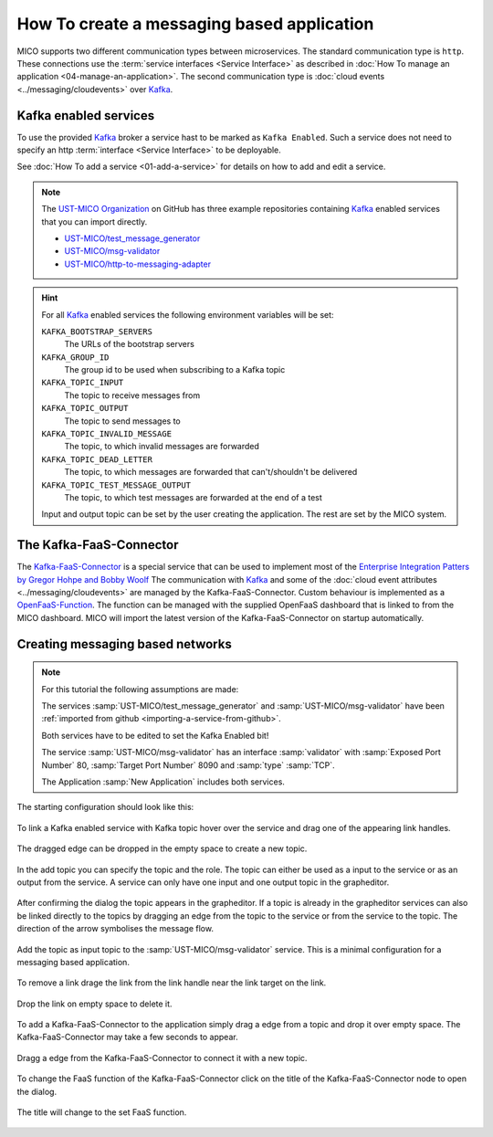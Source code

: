 How To create a messaging based application
===========================================

MICO supports two different communication types between microservices.
The standard communication type is ``http``.
These connections use the :term:`service interfaces <Service Interface>` as described in :doc:`How To manage an application <04-manage-an-application>`.
The second communication type is :doc:`cloud events <../messaging/cloudevents>` over `Kafka`_.

.. _Kafka: https://kafka.apache.org

Kafka enabled services
----------------------

To use the provided `Kafka`_ broker a service hast to be marked as ``Kafka Enabled``.
Such a service does not need to specify an http :term:`interface <Service Interface>` to be deployable.

See :doc:`How To add a service <01-add-a-service>` for details on how to add and edit a service.

.. note::

    The `UST-MICO Organization <https://github.com/UST-MICO>`_ on GitHub has three example repositories containing `Kafka`_ enabled services that you can import directly.

    *  `UST-MICO/test_message_generator <https://github.com/UST-MICO/test_message_generator>`_
    *  `UST-MICO/msg-validator <https://github.com/UST-MICO/msg-validator>`_
    *  `UST-MICO/http-to-messaging-adapter <https://github.com/UST-MICO/http-to-messaging-adapter>`_

.. hint::

    For all `Kafka`_ enabled services the following environment variables will be set:

    ``KAFKA_BOOTSTRAP_SERVERS``
        The URLs of the bootstrap servers
    ``KAFKA_GROUP_ID``
        The group id to be used when subscribing to a Kafka topic
    ``KAFKA_TOPIC_INPUT``
        The topic to receive messages from
    ``KAFKA_TOPIC_OUTPUT``
        The topic to send messages to
    ``KAFKA_TOPIC_INVALID_MESSAGE``
        The topic, to which invalid messages are forwarded
    ``KAFKA_TOPIC_DEAD_LETTER``
        The topic, to which messages are forwarded that can't/shouldn't be delivered
    ``KAFKA_TOPIC_TEST_MESSAGE_OUTPUT``
        The topic, to which test messages are forwarded at the end of a test

    Input and output topic can be set by the user creating the application.
    The rest are set by the MICO system.


The Kafka-FaaS-Connector
------------------------

The `Kafka-FaaS-Connector <https://github.com/UST-MICO/kafka-faas-connector>`_ is a special service that can be used to implement most of the `Enterprise Integration Patters by Gregor Hohpe and Bobby Woolf <https://www.enterpriseintegrationpatterns.com>`_
The communication with `Kafka`_ and some of the :doc:`cloud event attributes <../messaging/cloudevents>` are managed by the Kafka-FaaS-Connector.
Custom behaviour is implemented as a `OpenFaaS-Function <https://www.openfaas.com/>`_.
The function can be managed with the supplied OpenFaaS dashboard that is linked to from the MICO dashboard.
MICO will import the latest version of the Kafka-FaaS-Connector on startup automatically.

.. TODO:: add screenshot for openfaas link

.. seealso::

    More backround information:

    * :doc:`../adr/0021-kafka-as-messaging-middleware`
    * :doc:`../adr/0023-faas`
    * :doc:`../adr/0022-function-to-component-mapping`
    * :doc:`../adr/0025-generic-component`
    * :doc:`../adr/0027-simple-composition-components`
    * :doc:`../adr/0026-implementation-of-complex-eai-patterns-with-faas`


Creating messaging based networks
---------------------------------

.. note::

   For this tutorial the following assumptions are made:

   The services :samp:`UST-MICO/test_message_generator` and :samp:`UST-MICO/msg-validator`
   have been :ref:`imported from github <importing-a-service-from-github>`.

   Both services have to be edited to set the Kafka Enabled bit!

   The service :samp:`UST-MICO/msg-validator` has an interface
   :samp:`validator` with :samp:`Exposed Port Number` 80, :samp:`Target Port Number` 8090 and :samp:`type` :samp:`TCP`.

   The Application :samp:`New Application` includes both services.


The starting configuration should look like this:

.. figure:: images/new-messaging-app.*
   :name: new-messaging-app

To link a Kafka enabled service with Kafka topic hover over the service and drag one of the appearing link handles.

.. figure:: images/highlighted-link-handles.*
   :name: highlighted-link-handles

The dragged edge can be dropped in the empty space to create a new topic.

.. figure:: images/drag-link-from-service.*
   :name: drag-link-from-service

In the add topic you can specify the topic and the role.
The topic can either be used as a input to the service or as an output from the service.
A service can only have one input and one output topic in the grapheditor.

.. figure:: images/add-topic-dialog.*
   :name: add-topic-dialog

After confirming the dialog the topic appears in the grapheditor.
If a topic is already in the grapheditor services can also be linked directly to the topics by dragging an edge from the topic to the service or from the service to the topic.
The direction of the arrow symbolises the message flow.

.. figure:: images/messaging-app-first-topic.*
   :name: messaging-app-first-topic

Add the topic as input topic to the :samp:`UST-MICO/msg-validator` service.
This is a minimal configuration for a messaging based application.

.. figure:: images/messaging-app-small.*
   :name: messaging-app-small

To remove a link drage the link from the link handle near the link target on the link.

.. figure:: images/delete-link.*
   :name: delete-link

Drop the link on empty space to delete it.

.. figure:: images/link-removed.*
   :name: link-removed

To add a Kafka-FaaS-Connector to the application simply drag a edge from a topic and drop it over empty space.
The Kafka-FaaS-Connector may take a few seconds to appear.

.. figure:: images/add-kafka-faas-connector.*
   :name: add-kafka-faas-connector

Dragg a edge from the Kafka-FaaS-Connector to connect it with a new topic.

.. figure:: images/messaging-app-second-topic.*
   :name: messaging-app-second-topic

.. figure:: images/messaging-app-big.*
   :name: messaging-app-big

To change the FaaS function of the Kafka-FaaS-Connector click on the title of the Kafka-FaaS-Connector node to open the dialog.

.. figure:: images/update-faas-function-dialog.*
   :name: update-faas-function-dialog

The title will change to the set FaaS function.

.. figure:: images/updated-faas-function.*
   :name: updated-faas-function
